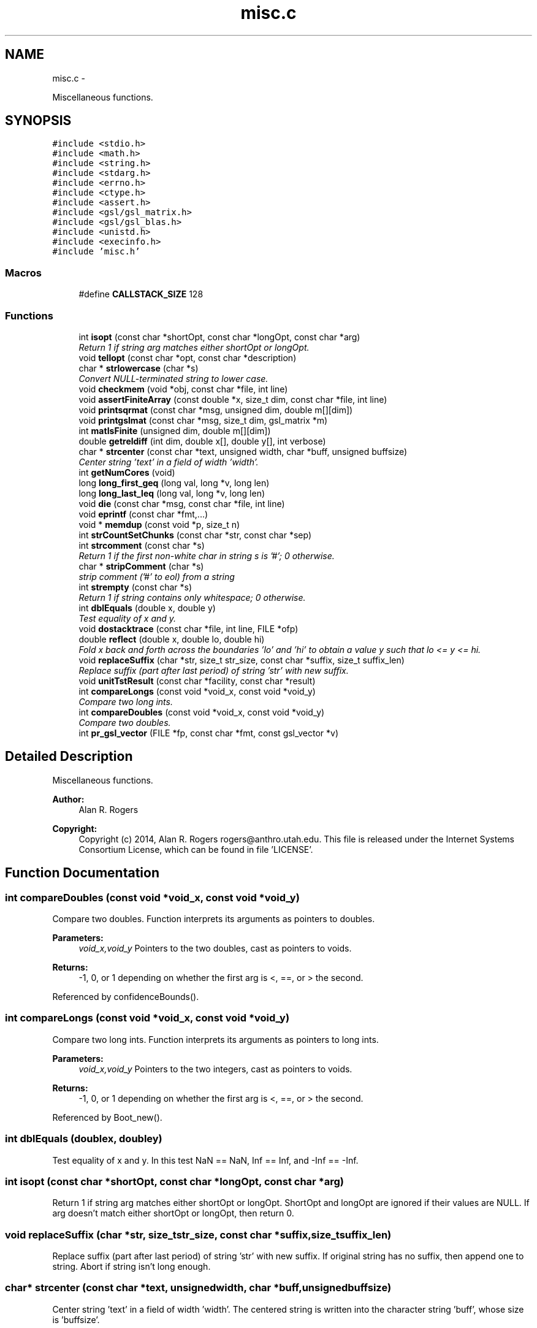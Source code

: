 .TH "misc.c" 3 "Wed May 28 2014" "Version 0.1" "ldpsiz" \" -*- nroff -*-
.ad l
.nh
.SH NAME
misc.c \- 
.PP
Miscellaneous functions\&.  

.SH SYNOPSIS
.br
.PP
\fC#include <stdio\&.h>\fP
.br
\fC#include <math\&.h>\fP
.br
\fC#include <string\&.h>\fP
.br
\fC#include <stdarg\&.h>\fP
.br
\fC#include <errno\&.h>\fP
.br
\fC#include <ctype\&.h>\fP
.br
\fC#include <assert\&.h>\fP
.br
\fC#include <gsl/gsl_matrix\&.h>\fP
.br
\fC#include <gsl/gsl_blas\&.h>\fP
.br
\fC#include <unistd\&.h>\fP
.br
\fC#include <execinfo\&.h>\fP
.br
\fC#include 'misc\&.h'\fP
.br

.SS "Macros"

.in +1c
.ti -1c
.RI "#define \fBCALLSTACK_SIZE\fP   128"
.br
.in -1c
.SS "Functions"

.in +1c
.ti -1c
.RI "int \fBisopt\fP (const char *shortOpt, const char *longOpt, const char *arg)"
.br
.RI "\fIReturn 1 if string arg matches either shortOpt or longOpt\&. \fP"
.ti -1c
.RI "void \fBtellopt\fP (const char *opt, const char *description)"
.br
.ti -1c
.RI "char * \fBstrlowercase\fP (char *s)"
.br
.RI "\fIConvert NULL-terminated string to lower case\&. \fP"
.ti -1c
.RI "void \fBcheckmem\fP (void *obj, const char *file, int line)"
.br
.ti -1c
.RI "void \fBassertFiniteArray\fP (const double *x, size_t dim, const char *file, int line)"
.br
.ti -1c
.RI "void \fBprintsqrmat\fP (const char *msg, unsigned dim, double m[][dim])"
.br
.ti -1c
.RI "void \fBprintgslmat\fP (const char *msg, size_t dim, gsl_matrix *m)"
.br
.ti -1c
.RI "int \fBmatIsFinite\fP (unsigned dim, double m[][dim])"
.br
.ti -1c
.RI "double \fBgetreldiff\fP (int dim, double x[], double y[], int verbose)"
.br
.ti -1c
.RI "char * \fBstrcenter\fP (const char *text, unsigned width, char *buff, unsigned buffsize)"
.br
.RI "\fICenter string 'text' in a field of width 'width'\&. \fP"
.ti -1c
.RI "int \fBgetNumCores\fP (void)"
.br
.ti -1c
.RI "long \fBlong_first_geq\fP (long val, long *v, long len)"
.br
.ti -1c
.RI "long \fBlong_last_leq\fP (long val, long *v, long len)"
.br
.ti -1c
.RI "void \fBdie\fP (const char *msg, const char *file, int line)"
.br
.ti -1c
.RI "void \fBeprintf\fP (const char *fmt,\&.\&.\&.)"
.br
.ti -1c
.RI "void * \fBmemdup\fP (const void *p, size_t n)"
.br
.ti -1c
.RI "int \fBstrCountSetChunks\fP (const char *str, const char *sep)"
.br
.ti -1c
.RI "int \fBstrcomment\fP (const char *s)"
.br
.RI "\fIReturn 1 if the first non-white char in string s is '#'; 0 otherwise\&. \fP"
.ti -1c
.RI "char * \fBstripComment\fP (char *s)"
.br
.RI "\fIstrip comment ('#' to eol) from a string \fP"
.ti -1c
.RI "int \fBstrempty\fP (const char *s)"
.br
.RI "\fIReturn 1 if string contains only whitespace; 0 otherwise\&. \fP"
.ti -1c
.RI "int \fBdblEquals\fP (double x, double y)"
.br
.RI "\fITest equality of x and y\&. \fP"
.ti -1c
.RI "void \fBdostacktrace\fP (const char *file, int line, FILE *ofp)"
.br
.ti -1c
.RI "double \fBreflect\fP (double x, double lo, double hi)"
.br
.RI "\fIFold x back and forth across the boundaries 'lo' and 'hi' to obtain a value y such that lo <= y <= hi\&. \fP"
.ti -1c
.RI "void \fBreplaceSuffix\fP (char *str, size_t str_size, const char *suffix, size_t suffix_len)"
.br
.RI "\fIReplace suffix (part after last period) of string 'str' with new suffix\&. \fP"
.ti -1c
.RI "void \fBunitTstResult\fP (const char *facility, const char *result)"
.br
.ti -1c
.RI "int \fBcompareLongs\fP (const void *void_x, const void *void_y)"
.br
.RI "\fICompare two long ints\&. \fP"
.ti -1c
.RI "int \fBcompareDoubles\fP (const void *void_x, const void *void_y)"
.br
.RI "\fICompare two doubles\&. \fP"
.ti -1c
.RI "int \fBpr_gsl_vector\fP (FILE *fp, const char *fmt, const gsl_vector *v)"
.br
.in -1c
.SH "Detailed Description"
.PP 
Miscellaneous functions\&. 


.PP
\fBAuthor:\fP
.RS 4
Alan R\&. Rogers 
.RE
.PP
\fBCopyright:\fP
.RS 4
Copyright (c) 2014, Alan R\&. Rogers rogers@anthro.utah.edu\&. This file is released under the Internet Systems Consortium License, which can be found in file 'LICENSE'\&. 
.RE
.PP

.SH "Function Documentation"
.PP 
.SS "int compareDoubles (const void *void_x, const void *void_y)"

.PP
Compare two doubles\&. Function interprets its arguments as pointers to doubles\&.
.PP
\fBParameters:\fP
.RS 4
\fIvoid_x,void_y\fP Pointers to the two doubles, cast as pointers to voids\&. 
.RE
.PP
\fBReturns:\fP
.RS 4
-1, 0, or 1 depending on whether the first arg is <, ==, or > the second\&. 
.RE
.PP

.PP
Referenced by confidenceBounds()\&.
.SS "int compareLongs (const void *void_x, const void *void_y)"

.PP
Compare two long ints\&. Function interprets its arguments as pointers to long ints\&.
.PP
\fBParameters:\fP
.RS 4
\fIvoid_x,void_y\fP Pointers to the two integers, cast as pointers to voids\&. 
.RE
.PP
\fBReturns:\fP
.RS 4
-1, 0, or 1 depending on whether the first arg is <, ==, or > the second\&. 
.RE
.PP

.PP
Referenced by Boot_new()\&.
.SS "int dblEquals (doublex, doubley)"

.PP
Test equality of x and y\&. In this test NaN == NaN, Inf == Inf, and -Inf == -Inf\&. 
.SS "int isopt (const char *shortOpt, const char *longOpt, const char *arg)"

.PP
Return 1 if string arg matches either shortOpt or longOpt\&. ShortOpt and longOpt are ignored if their values are NULL\&. If arg doesn't match either shortOpt or longOpt, then return 0\&. 
.SS "void replaceSuffix (char *str, size_tstr_size, const char *suffix, size_tsuffix_len)"

.PP
Replace suffix (part after last period) of string 'str' with new suffix\&. If original string has no suffix, then append one to string\&. Abort if string isn't long enough\&. 
.SS "char* strcenter (const char *text, unsignedwidth, char *buff, unsignedbuffsize)"

.PP
Center string 'text' in a field of width 'width'\&. The centered string is written into the character string 'buff', whose size is 'buffsize'\&. 
.SS "int strcomment (const char *s)"

.PP
Return 1 if the first non-white char in string s is '#'; 0 otherwise\&. 
.SS "int strempty (const char *s)"

.PP
Return 1 if string contains only whitespace; 0 otherwise\&. 
.PP
Referenced by Ini_new()\&.
.SH "Author"
.PP 
Generated automatically by Doxygen for ldpsiz from the source code\&.
